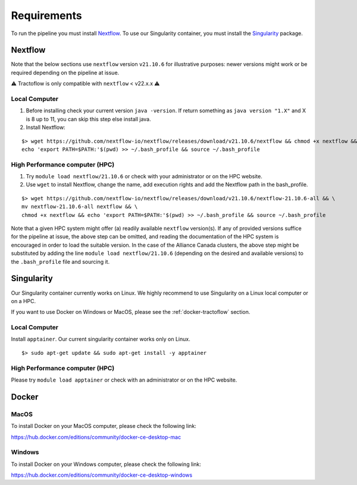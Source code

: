 Requirements
============

To run the pipeline you must install `Nextflow`_.
To use our Singularity container, you must install the `Singularity`_ package.

.. _Nextflow: https://www.nextflow.io/
.. _Singularity: https://apptainer.org/

Nextflow
--------

Note that the below sections use ``nextflow`` version ``v21.10.6`` for
illustrative purposes: newer versions might work or be required depending on the
pipeline at issue.

⚠️ Tractoflow is only compatible with ``nextflow`` < v22.x.x ⚠️

Local Computer
##############
1. Before installing check your current version ``java -version``. If return something as ``java version "1.X"`` and X is 8 up to 11, you can skip this step else install java.
2. Install Nextflow:

::

    $> wget https://github.com/nextflow-io/nextflow/releases/download/v21.10.6/nextflow && chmod +x nextflow && \
    echo 'export PATH=$PATH:'$(pwd) >> ~/.bash_profile && source ~/.bash_profile

High Performance computer (HPC)
###############################

1. Try ``module load nextflow/21.10.6`` or check with your administrator or on the HPC website.
2. Use ``wget`` to install Nextflow, change the name, add execution rights and add the Nextflow path in the bash_profile.

::

    $> wget https://github.com/nextflow-io/nextflow/releases/download/v21.10.6/nextflow-21.10.6-all && \
    mv nextflow-21.10.6-all nextflow && \
    chmod +x nextflow && echo 'export PATH=$PATH:'$(pwd) >> ~/.bash_profile && source ~/.bash_profile

Note that a given HPC system might offer (a) readily available ``nextflow``
version(s). If any of provided versions suffice for the pipeline at issue, the
above step can be omitted, and reading the documentation of the HPC system is
encouraged in order to load the suitable version. In the case of the Alliance 
Canada clusters, the above step might be substituted by adding the line
``module load nextflow/21.10.6`` (depending on the desired and available
versions) to the ``.bash_profile`` file and sourcing it.


Singularity
-----------

Our Singularity container currently works on Linux. We highly recommend to use Singularity
on a Linux local computer or on a HPC.

If you want to use Docker on Windows or MacOS, please see the :ref:`docker-tractoflow` section.

Local Computer
##############
Install ``apptainer``. Our current singularity container works only on Linux.

::

    $> sudo apt-get update && sudo apt-get install -y apptainer

High Performance computer (HPC)
###############################

Please try ``module load apptainer`` or check with an administrator or on the HPC website.

Docker
------

MacOS
#####

To install Docker on your MacOS computer, please check the following link:

https://hub.docker.com/editions/community/docker-ce-desktop-mac

Windows
#######

To install Docker on your Windows computer, please check the following link:

https://hub.docker.com/editions/community/docker-ce-desktop-windows
